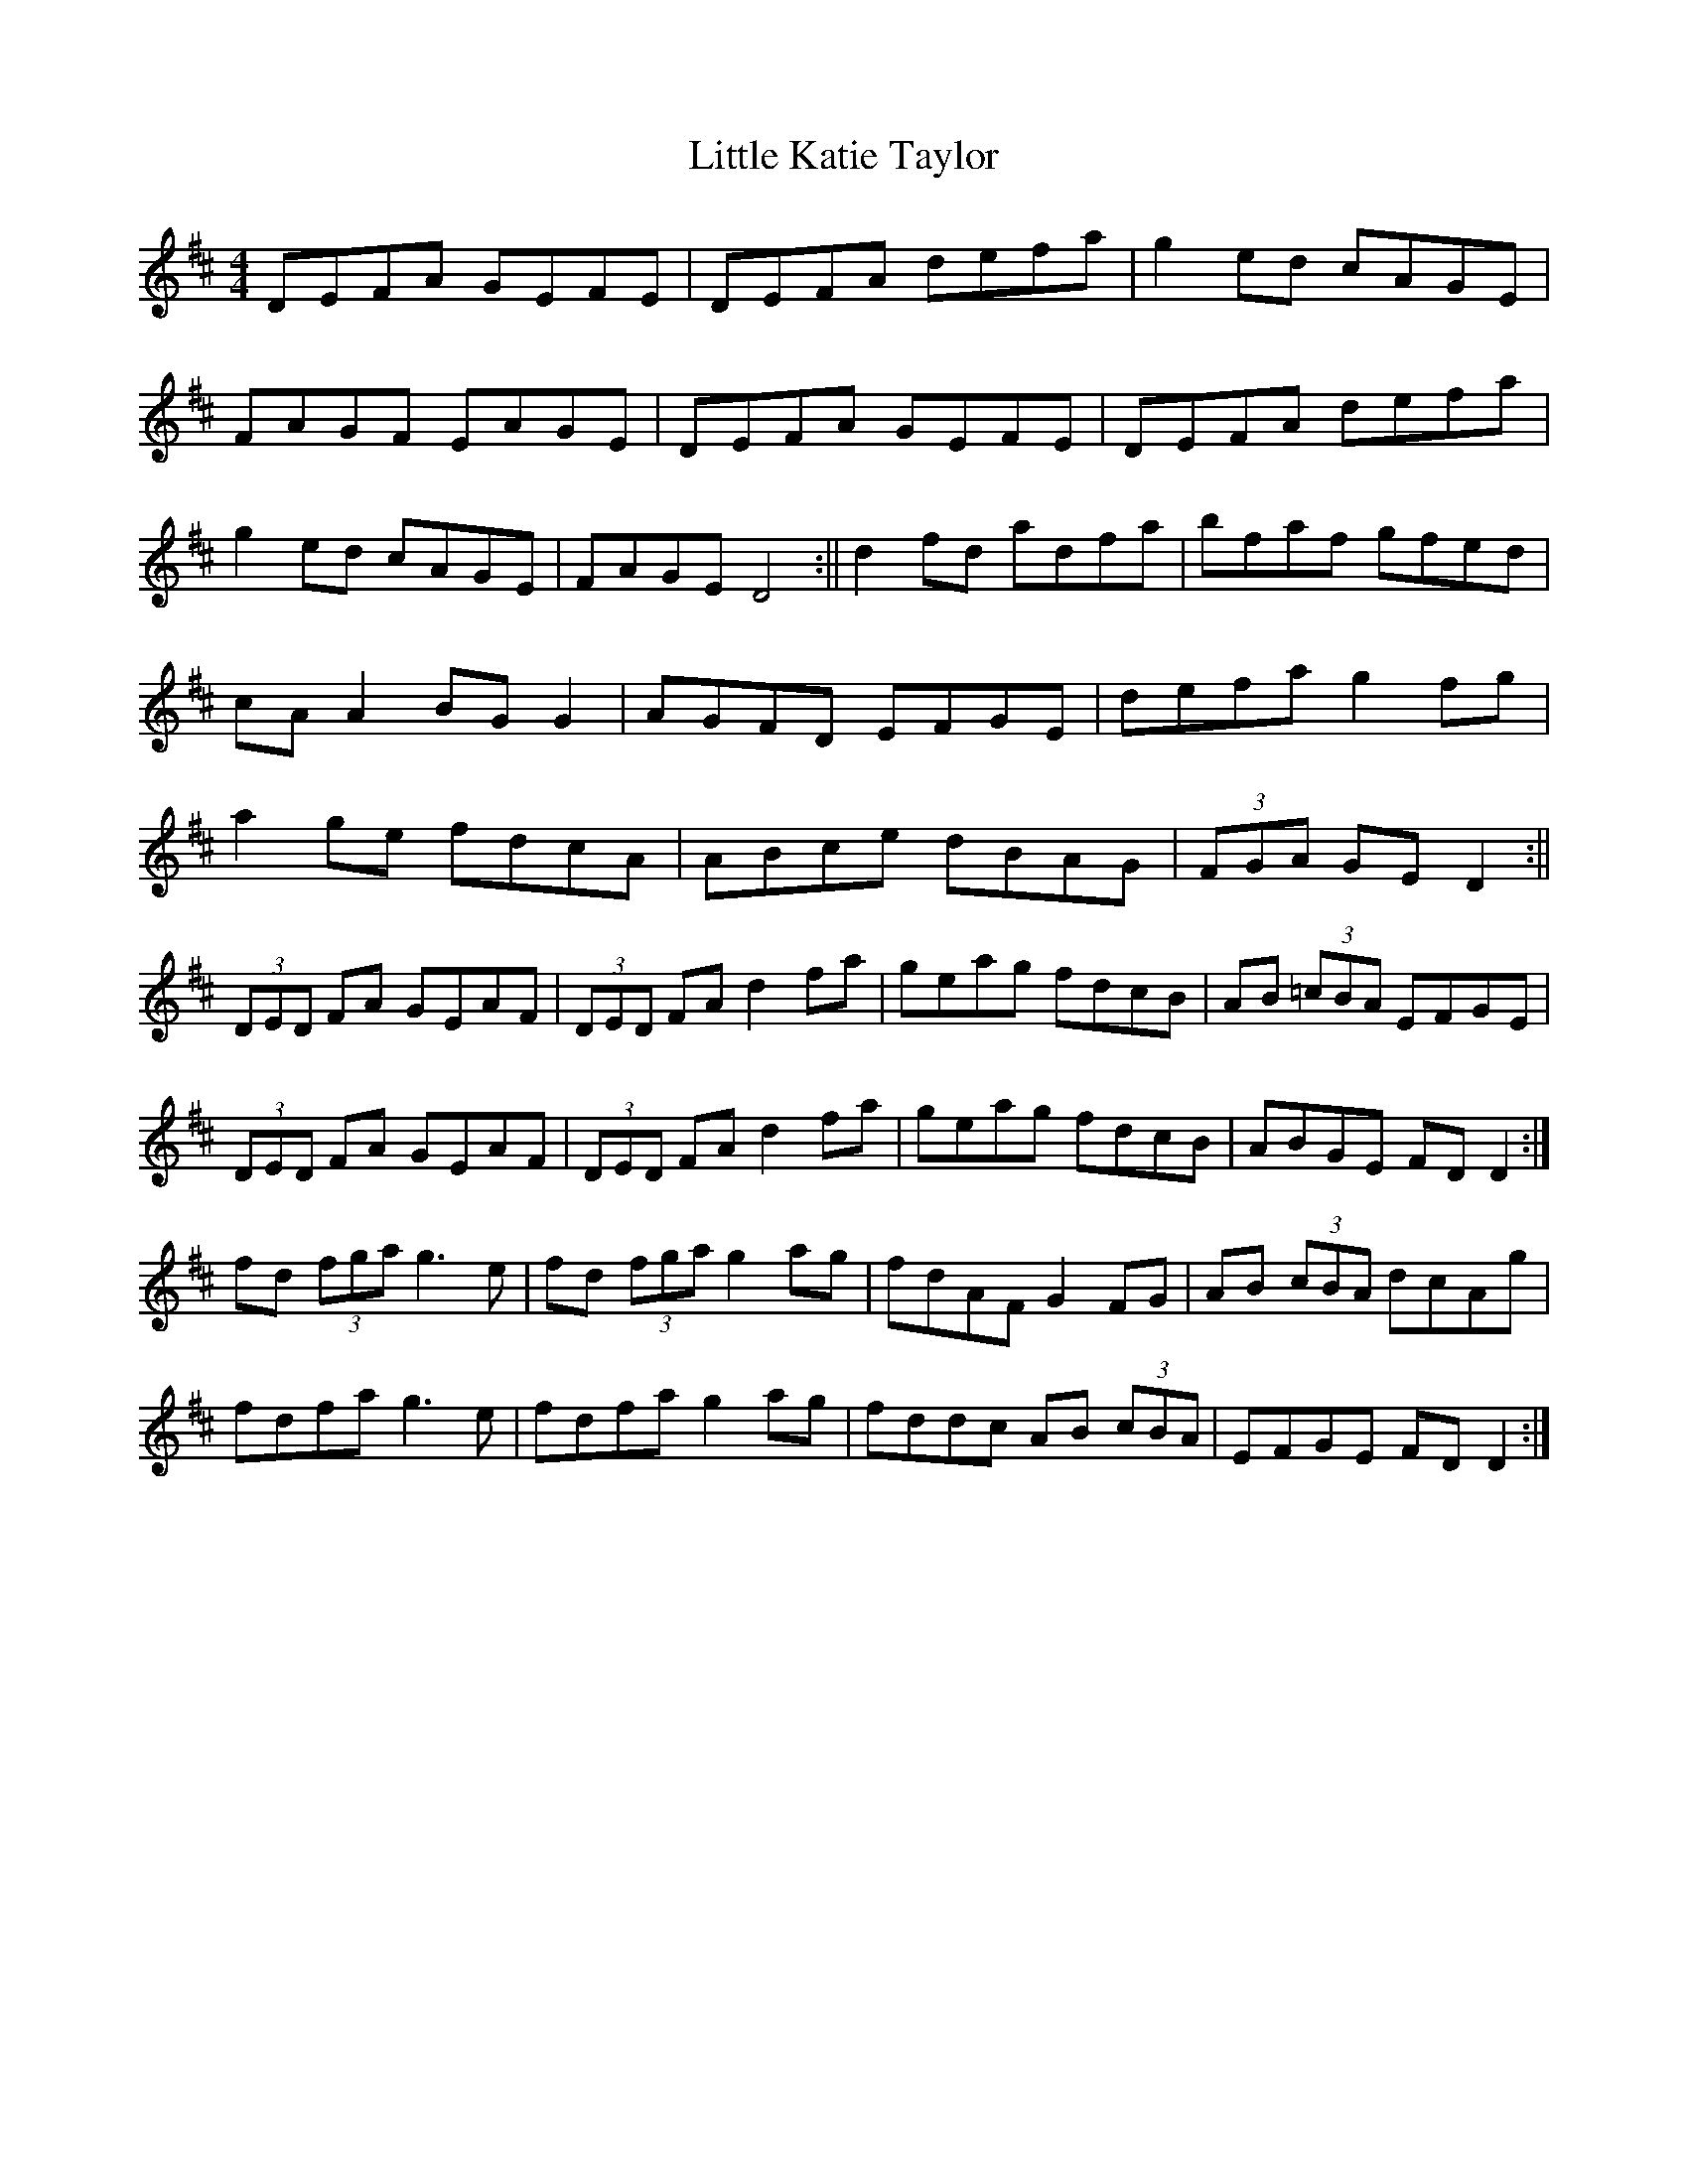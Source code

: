 X: 2
T: Little Katie Taylor
Z: CreadurMawnOrganig
S: https://thesession.org/tunes/2172#setting15541
R: reel
M: 4/4
L: 1/8
K: Dmaj
DEFA GEFE|DEFA defa|g2ed cAGE|FAGF EAGE|\DEFA GEFE|DEFA defa|g2ed cAGE|FAGE D4:||\d2fd adfa|bfaf gfed|cAA2 BGG2|AGFD EFGE|\defa g2fg|a2ge fdcA|ABce dBAG|(3FGA GED2:||(3DED FA GEAF|(3DED FA d2 fa|geag fdcB|AB (3=cBA EFGE|(3DED FA GEAF|(3DED FA d2 fa|geag fdcB|ABGE FD D2 :|fd (3fga g3 e|fd (3fga g2 ag|fdAF G2 FG|AB (3cBA dcAg|fdfa g3 e|fdfa g2 ag|fddc AB (3cBA|EFGE FD D2 :|
